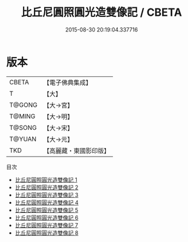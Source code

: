 #+TITLE: 比丘尼圓照圓光造雙像記 / CBETA

#+DATE: 2015-08-30 20:19:04.337716
* 版本
 |     CBETA|【電子佛典集成】|
 |         T|【大】     |
 |    T@GONG|【大→宮】   |
 |    T@MING|【大→明】   |
 |    T@SONG|【大→宋】   |
 |    T@YUAN|【大→元】   |
 |       TKD|【高麗藏・東國影印版】|
目次
 - [[file:KR6i0416_001.txt][比丘尼圓照圓光造雙像記 1]]
 - [[file:KR6i0416_002.txt][比丘尼圓照圓光造雙像記 2]]
 - [[file:KR6i0416_003.txt][比丘尼圓照圓光造雙像記 3]]
 - [[file:KR6i0416_004.txt][比丘尼圓照圓光造雙像記 4]]
 - [[file:KR6i0416_005.txt][比丘尼圓照圓光造雙像記 5]]
 - [[file:KR6i0416_006.txt][比丘尼圓照圓光造雙像記 6]]
 - [[file:KR6i0416_007.txt][比丘尼圓照圓光造雙像記 7]]
 - [[file:KR6i0416_008.txt][比丘尼圓照圓光造雙像記 8]]
